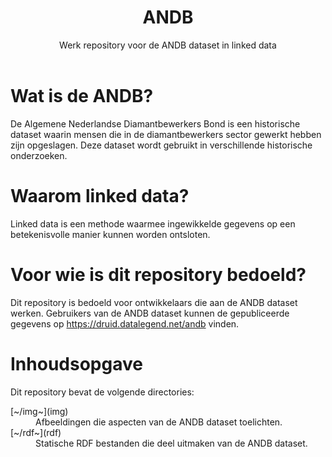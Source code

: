 #+title: ANDB
#+subtitle: Werk repository voor de ANDB dataset in linked data

* Wat is de ANDB?

De Algemene Nederlandse Diamantbewerkers Bond is een historische
dataset waarin mensen die in de diamantbewerkers sector gewerkt hebben
zijn opgeslagen.  Deze dataset wordt gebruikt in verschillende
historische onderzoeken.

* Waarom linked data?

Linked data is een methode waarmee ingewikkelde gegevens op een
betekenisvolle manier kunnen worden ontsloten.

* Voor wie is dit repository bedoeld?

Dit repository is bedoeld voor ontwikkelaars die aan de ANDB dataset
werken.  Gebruikers van de ANDB dataset kunnen de gepubliceerde
gegevens op <https://druid.datalegend.net/andb> vinden.

* Inhoudsopgave

Dit repository bevat de volgende directories:

- [~/img~](img) :: Afbeeldingen die aspecten van de ANDB dataset
  toelichten.
- [~/rdf~](rdf) :: Statische RDF bestanden die deel uitmaken van
  de ANDB dataset.
